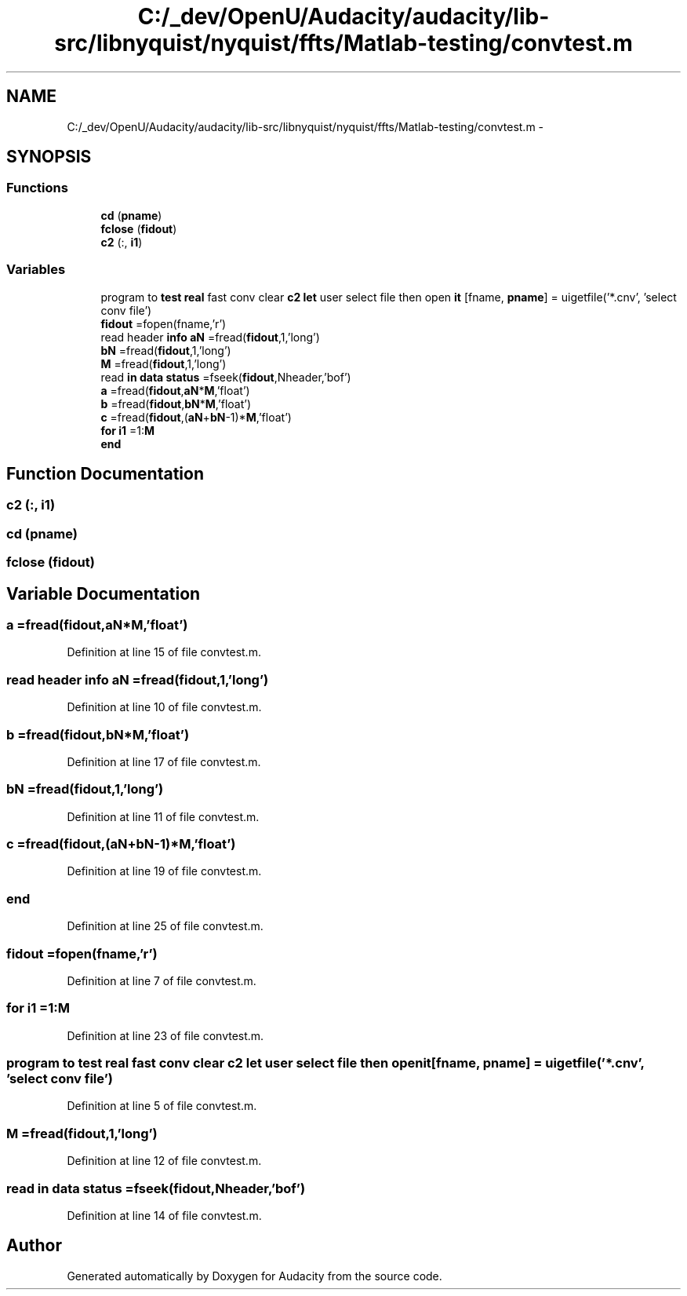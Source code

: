 .TH "C:/_dev/OpenU/Audacity/audacity/lib-src/libnyquist/nyquist/ffts/Matlab-testing/convtest.m" 3 "Thu Apr 28 2016" "Audacity" \" -*- nroff -*-
.ad l
.nh
.SH NAME
C:/_dev/OpenU/Audacity/audacity/lib-src/libnyquist/nyquist/ffts/Matlab-testing/convtest.m \- 
.SH SYNOPSIS
.br
.PP
.SS "Functions"

.in +1c
.ti -1c
.RI "\fBcd\fP (\fBpname\fP)"
.br
.ti -1c
.RI "\fBfclose\fP (\fBfidout\fP)"
.br
.ti -1c
.RI "\fBc2\fP (:, \fBi1\fP)"
.br
.in -1c
.SS "Variables"

.in +1c
.ti -1c
.RI "program to \fBtest\fP \fBreal\fP fast conv clear \fBc2\fP \fBlet\fP user select file then open \fBit\fP [fname, \fBpname\fP] = uigetfile('*\&.cnv', 'select conv file')"
.br
.ti -1c
.RI "\fBfidout\fP =fopen(fname,'r')"
.br
.ti -1c
.RI "read header \fBinfo\fP \fBaN\fP =fread(\fBfidout\fP,1,'long')"
.br
.ti -1c
.RI "\fBbN\fP =fread(\fBfidout\fP,1,'long')"
.br
.ti -1c
.RI "\fBM\fP =fread(\fBfidout\fP,1,'long')"
.br
.ti -1c
.RI "read \fBin\fP \fBdata\fP \fBstatus\fP =fseek(\fBfidout\fP,Nheader,'bof')"
.br
.ti -1c
.RI "\fBa\fP =fread(\fBfidout\fP,\fBaN\fP*\fBM\fP,'float')"
.br
.ti -1c
.RI "\fBb\fP =fread(\fBfidout\fP,\fBbN\fP*\fBM\fP,'float')"
.br
.ti -1c
.RI "\fBc\fP =fread(\fBfidout\fP,(\fBaN\fP+\fBbN\fP\-1)*\fBM\fP,'float')"
.br
.ti -1c
.RI "\fBfor\fP \fBi1\fP =1:\fBM\fP"
.br
.ti -1c
.RI "\fBend\fP"
.br
.in -1c
.SH "Function Documentation"
.PP 
.SS "c2 (:, \fBi1\fP)"

.SS "cd (\fBpname\fP)"

.SS "fclose (\fBfidout\fP)"

.SH "Variable Documentation"
.PP 
.SS "a =fread(\fBfidout\fP,\fBaN\fP*\fBM\fP,'float')"

.PP
Definition at line 15 of file convtest\&.m\&.
.SS "read header \fBinfo\fP aN =fread(\fBfidout\fP,1,'long')"

.PP
Definition at line 10 of file convtest\&.m\&.
.SS "b =fread(\fBfidout\fP,\fBbN\fP*\fBM\fP,'float')"

.PP
Definition at line 17 of file convtest\&.m\&.
.SS "bN =fread(\fBfidout\fP,1,'long')"

.PP
Definition at line 11 of file convtest\&.m\&.
.SS "c =fread(\fBfidout\fP,(\fBaN\fP+\fBbN\fP\-1)*\fBM\fP,'float')"

.PP
Definition at line 19 of file convtest\&.m\&.
.SS "end"

.PP
Definition at line 25 of file convtest\&.m\&.
.SS "fidout =fopen(fname,'r')"

.PP
Definition at line 7 of file convtest\&.m\&.
.SS "\fBfor\fP i1 =1:\fBM\fP"

.PP
Definition at line 23 of file convtest\&.m\&.
.SS "program to \fBtest\fP \fBreal\fP fast conv clear \fBc2\fP \fBlet\fP user select file then open it[fname, \fBpname\fP] = uigetfile('*\&.cnv', 'select conv file')"

.PP
Definition at line 5 of file convtest\&.m\&.
.SS "M =fread(\fBfidout\fP,1,'long')"

.PP
Definition at line 12 of file convtest\&.m\&.
.SS "read \fBin\fP \fBdata\fP status =fseek(\fBfidout\fP,Nheader,'bof')"

.PP
Definition at line 14 of file convtest\&.m\&.
.SH "Author"
.PP 
Generated automatically by Doxygen for Audacity from the source code\&.
